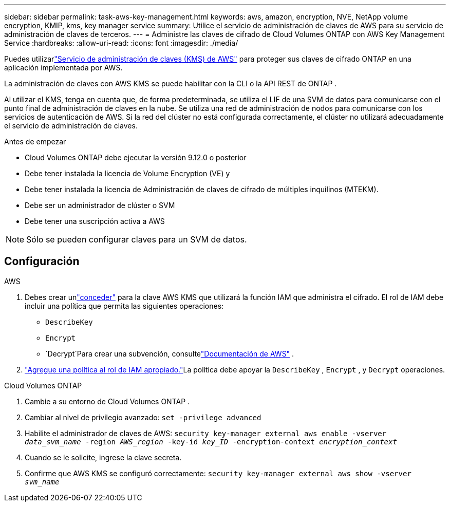 ---
sidebar: sidebar 
permalink: task-aws-key-management.html 
keywords: aws, amazon, encryption, NVE, NetApp volume encryption, KMIP, kms, key manager service 
summary: Utilice el servicio de administración de claves de AWS para su servicio de administración de claves de terceros. 
---
= Administre las claves de cifrado de Cloud Volumes ONTAP con AWS Key Management Service
:hardbreaks:
:allow-uri-read: 
:icons: font
:imagesdir: ./media/


[role="lead"]
Puedes utilizarlink:https://docs.aws.amazon.com/kms/latest/developerguide/overview.html["Servicio de administración de claves (KMS) de AWS"^] para proteger sus claves de cifrado ONTAP en una aplicación implementada por AWS.

La administración de claves con AWS KMS se puede habilitar con la CLI o la API REST de ONTAP .

Al utilizar el KMS, tenga en cuenta que, de forma predeterminada, se utiliza el LIF de una SVM de datos para comunicarse con el punto final de administración de claves en la nube.  Se utiliza una red de administración de nodos para comunicarse con los servicios de autenticación de AWS.  Si la red del clúster no está configurada correctamente, el clúster no utilizará adecuadamente el servicio de administración de claves.

.Antes de empezar
* Cloud Volumes ONTAP debe ejecutar la versión 9.12.0 o posterior
* Debe tener instalada la licencia de Volume Encryption (VE) y
* Debe tener instalada la licencia de Administración de claves de cifrado de múltiples inquilinos (MTEKM).
* Debe ser un administrador de clúster o SVM
* Debe tener una suscripción activa a AWS



NOTE: Sólo se pueden configurar claves para un SVM de datos.



== Configuración

.AWS
. Debes crear unlink:https://docs.aws.amazon.com/kms/latest/developerguide/concepts.html#grant["conceder"^] para la clave AWS KMS que utilizará la función IAM que administra el cifrado.  El rol de IAM debe incluir una política que permita las siguientes operaciones:
+
** `DescribeKey`
** `Encrypt`
** `Decrypt`Para crear una subvención, consultelink:https://docs.aws.amazon.com/kms/latest/developerguide/create-grant-overview.html["Documentación de AWS"^] .


. link:https://docs.aws.amazon.com/IAM/latest/UserGuide/access_policies_manage-attach-detach.html["Agregue una política al rol de IAM apropiado."^]La política debe apoyar la `DescribeKey` , `Encrypt` , y `Decrypt` operaciones.


.Cloud Volumes ONTAP
. Cambie a su entorno de Cloud Volumes ONTAP .
. Cambiar al nivel de privilegio avanzado:
`set -privilege advanced`
. Habilite el administrador de claves de AWS:
`security key-manager external aws enable -vserver _data_svm_name_ -region _AWS_region_ -key-id _key_ID_ -encryption-context _encryption_context_`
. Cuando se le solicite, ingrese la clave secreta.
. Confirme que AWS KMS se configuró correctamente:
`security key-manager external aws show -vserver _svm_name_`

